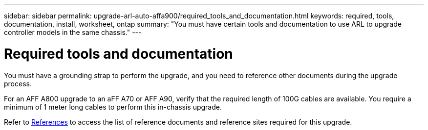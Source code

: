 ---
sidebar: sidebar
permalink: upgrade-arl-auto-affa900/required_tools_and_documentation.html
keywords: required, tools, documentation, install, worksheet, ontap
summary: "You must have certain tools and documentation to use ARL to upgrade controller models in the same chassis."
---

= Required tools and documentation
:hardbreaks:
:nofooter:
:icons: font
:linkattrs:
:imagesdir: ./media/

[.lead]
You must have a grounding strap to perform the upgrade, and you need to reference other documents during the upgrade process.

For an AFF A800 upgrade to an aFF A70 or AFF A90, verify that the required length of 100G cables are available. You require a minimum of 1 meter long cables to perform this in-chassis upgrade.

Refer to link:other_references.html[References] to access the list of reference documents and reference sites required for this upgrade.
